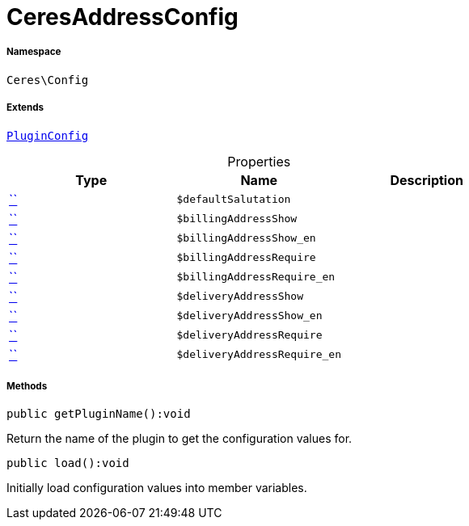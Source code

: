 :table-caption!:
:example-caption!:
:source-highlighter: prettify
:sectids!:
[[ceres__ceresaddressconfig]]
= CeresAddressConfig





===== Namespace

`Ceres\Config`

===== Extends
xref:stable7@interface::Webshop.adoc#webshop_helpers_pluginconfig[`PluginConfig`]




.Properties
|===
|Type |Name |Description

|         xref:5.0.0@plugin-::.adoc#[``]
a|`$defaultSalutation`
||         xref:5.0.0@plugin-::.adoc#[``]
a|`$billingAddressShow`
||         xref:5.0.0@plugin-::.adoc#[``]
a|`$billingAddressShow_en`
||         xref:5.0.0@plugin-::.adoc#[``]
a|`$billingAddressRequire`
||         xref:5.0.0@plugin-::.adoc#[``]
a|`$billingAddressRequire_en`
||         xref:5.0.0@plugin-::.adoc#[``]
a|`$deliveryAddressShow`
||         xref:5.0.0@plugin-::.adoc#[``]
a|`$deliveryAddressShow_en`
||         xref:5.0.0@plugin-::.adoc#[``]
a|`$deliveryAddressRequire`
||         xref:5.0.0@plugin-::.adoc#[``]
a|`$deliveryAddressRequire_en`
|
|===


===== Methods

[source%nowrap, php]
[#getpluginname]
----

public getPluginName():void

----







Return the name of the plugin to get the configuration values for.

[source%nowrap, php]
[#load]
----

public load():void

----







Initially load configuration values into member variables.

